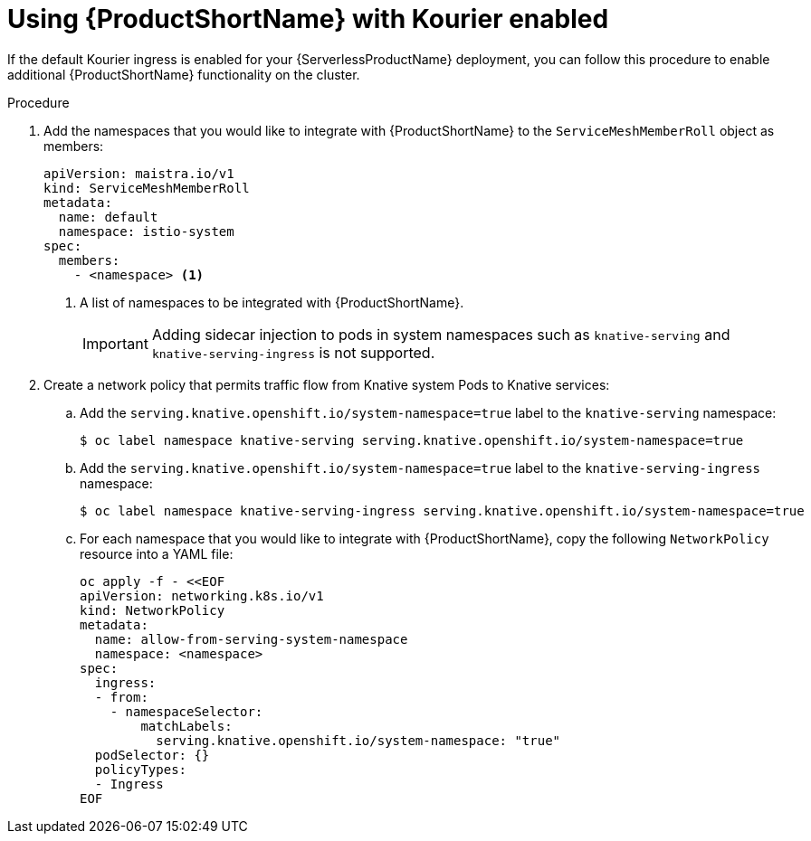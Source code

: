 // Module included in the following assemblies:
//
// * serverless/service_mesh/serverless-ossm.adoc

[id="serverless-ossm-setup-with-kourier_{context}"]
= Using {ProductShortName} with Kourier enabled

If the default Kourier ingress is enabled for your {ServerlessProductName} deployment, you can follow this procedure to enable additional {ProductShortName} functionality on the cluster.

.Procedure

. Add the namespaces that you would like to integrate with {ProductShortName} to the `ServiceMeshMemberRoll` object as members:
+
[source,yaml]
----
apiVersion: maistra.io/v1
kind: ServiceMeshMemberRoll
metadata:
  name: default
  namespace: istio-system
spec:
  members:
    - <namespace> <1>
----
<1> A list of namespaces to be integrated with {ProductShortName}.
+
[IMPORTANT]
====
Adding sidecar injection to pods in system namespaces such as `knative-serving` and `knative-serving-ingress` is not supported.
====
. Create a network policy that permits traffic flow from Knative system Pods to Knative services:
.. Add the `serving.knative.openshift.io/system-namespace=true` label to the `knative-serving` namespace:
+
[source,terminal]
----
$ oc label namespace knative-serving serving.knative.openshift.io/system-namespace=true
----
.. Add the `serving.knative.openshift.io/system-namespace=true` label to the `knative-serving-ingress` namespace:
+
[source,terminal]
----
$ oc label namespace knative-serving-ingress serving.knative.openshift.io/system-namespace=true
----
.. For each namespace that you would like to integrate with {ProductShortName}, copy the following `NetworkPolicy` resource into a YAML file:
+
[source,yaml]
----
oc apply -f - <<EOF
apiVersion: networking.k8s.io/v1
kind: NetworkPolicy
metadata:
  name: allow-from-serving-system-namespace
  namespace: <namespace>
spec:
  ingress:
  - from:
    - namespaceSelector:
        matchLabels:
          serving.knative.openshift.io/system-namespace: "true"
  podSelector: {}
  policyTypes:
  - Ingress
EOF
----
